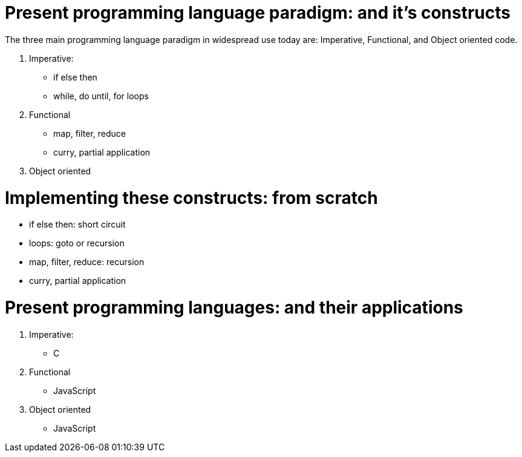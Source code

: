 = Present programming language paradigm: and it’s constructs 

The three main programming language paradigm in widespread use today are:
Imperative, Functional, and Object oriented code.

1. Imperative: 
    * if else then
    * while, do until, for loops
2. Functional
    * map, filter, reduce
    * curry, partial application 
3. Object oriented 

= Implementing these constructs: from scratch 

* if else then: short circuit
* loops: goto or recursion
* map, filter, reduce: recursion
* curry, partial application

= Present programming languages: and their applications

1. Imperative: 
    * C
2. Functional
    * JavaScript 
3. Object oriented 
    * JavaScript 
